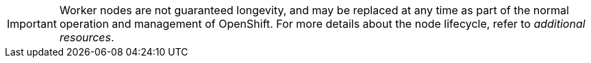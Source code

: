 // Module included in the following assemblies:
//
// * nodes/index.adoc

:_mod-docs-content-type: SNIPPET

[IMPORTANT]
====
Worker nodes are not guaranteed longevity, and may be replaced at any time as part of the normal operation and management of OpenShift. For more details about the node lifecycle, refer to _additional resources_.
====